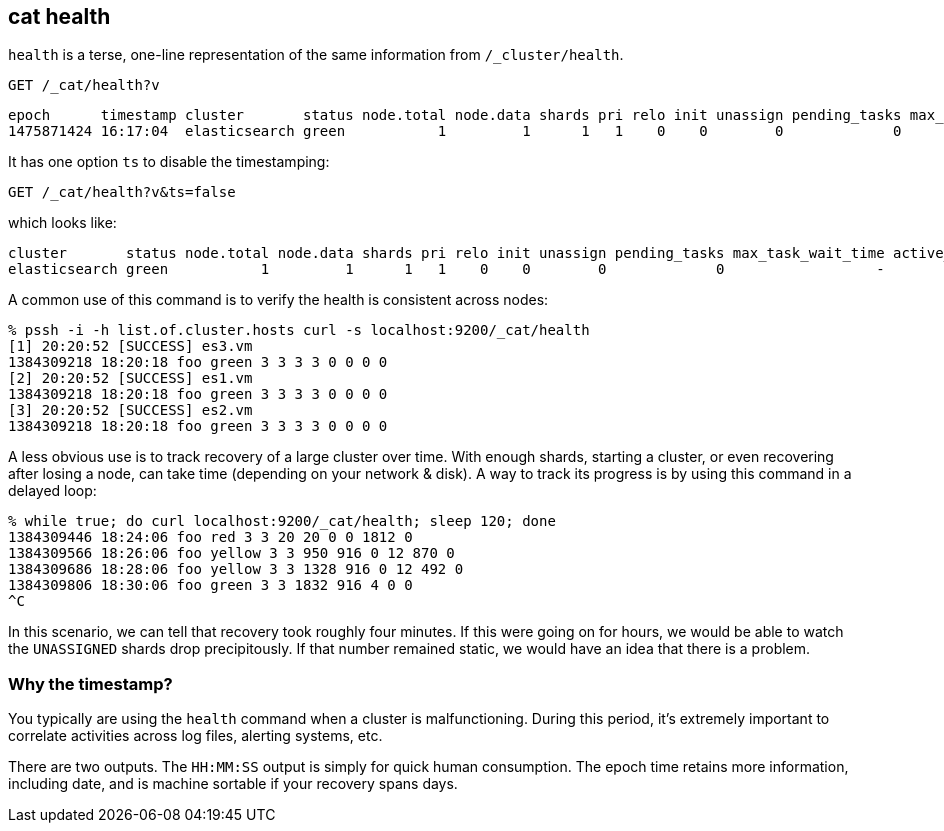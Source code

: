 [[cat-health]]
== cat health

`health` is a terse, one-line representation of the same information
from `/_cluster/health`.

[source,js]
--------------------------------------------------
GET /_cat/health?v
--------------------------------------------------
// CONSOLE
// TEST[s/^/PUT twitter\n{"settings":{"number_of_replicas": 0}}\n/]

[source,txt]
--------------------------------------------------
epoch      timestamp cluster       status node.total node.data shards pri relo init unassign pending_tasks max_task_wait_time active_shards_percent
1475871424 16:17:04  elasticsearch green           1         1      1   1    0    0        0             0                  -                100.0%
--------------------------------------------------
// TESTRESPONSE[s/1475871424 16:17:04/\\d+ \\d+:\\d+:\\d+/]
// TESTRESPONSE[s/elasticsearch/[^ ]+/ s/0                  -/\\d+ (-|\\d+(\\.\\d+)?[ms]+)/ non_json]

It has one option `ts` to disable the timestamping:

[source,js]
--------------------------------------------------
GET /_cat/health?v&ts=false
--------------------------------------------------
// CONSOLE
// TEST[s/^/PUT twitter\n{"settings":{"number_of_replicas": 0}}\n/]

which looks like:

[source,txt]
--------------------------------------------------
cluster       status node.total node.data shards pri relo init unassign pending_tasks max_task_wait_time active_shards_percent
elasticsearch green           1         1      1   1    0    0        0             0                  -                100.0%
--------------------------------------------------
// TESTRESPONSE[s/elasticsearch/[^ ]+/ s/0                  -/\\d+ (-|\\d+(\\.\\d+)?[ms]+)/ non_json]

A common use of this command is to verify the health is consistent
across nodes:

[source,sh]
--------------------------------------------------
% pssh -i -h list.of.cluster.hosts curl -s localhost:9200/_cat/health
[1] 20:20:52 [SUCCESS] es3.vm
1384309218 18:20:18 foo green 3 3 3 3 0 0 0 0
[2] 20:20:52 [SUCCESS] es1.vm
1384309218 18:20:18 foo green 3 3 3 3 0 0 0 0
[3] 20:20:52 [SUCCESS] es2.vm
1384309218 18:20:18 foo green 3 3 3 3 0 0 0 0
--------------------------------------------------
// NOTCONSOLE

A less obvious use is to track recovery of a large cluster over
time. With enough shards, starting a cluster, or even recovering after
losing a node, can take time (depending on your network & disk). A way
to track its progress is by using this command in a delayed loop:

[source,sh]
--------------------------------------------------
% while true; do curl localhost:9200/_cat/health; sleep 120; done
1384309446 18:24:06 foo red 3 3 20 20 0 0 1812 0
1384309566 18:26:06 foo yellow 3 3 950 916 0 12 870 0
1384309686 18:28:06 foo yellow 3 3 1328 916 0 12 492 0
1384309806 18:30:06 foo green 3 3 1832 916 4 0 0
^C
--------------------------------------------------
// NOTCONSOLE

In this scenario, we can tell that recovery took roughly four minutes.
If this were going on for hours, we would be able to watch the
`UNASSIGNED` shards drop precipitously.  If that number remained
static, we would have an idea that there is a problem.

[float]
[[timestamp]]
=== Why the timestamp?

You typically are using the `health` command when a cluster is
malfunctioning.  During this period, it's extremely important to
correlate activities across log files, alerting systems, etc.

There are two outputs.  The `HH:MM:SS` output is simply for quick
human consumption.  The epoch time retains more information, including
date, and is machine sortable if your recovery spans days.
